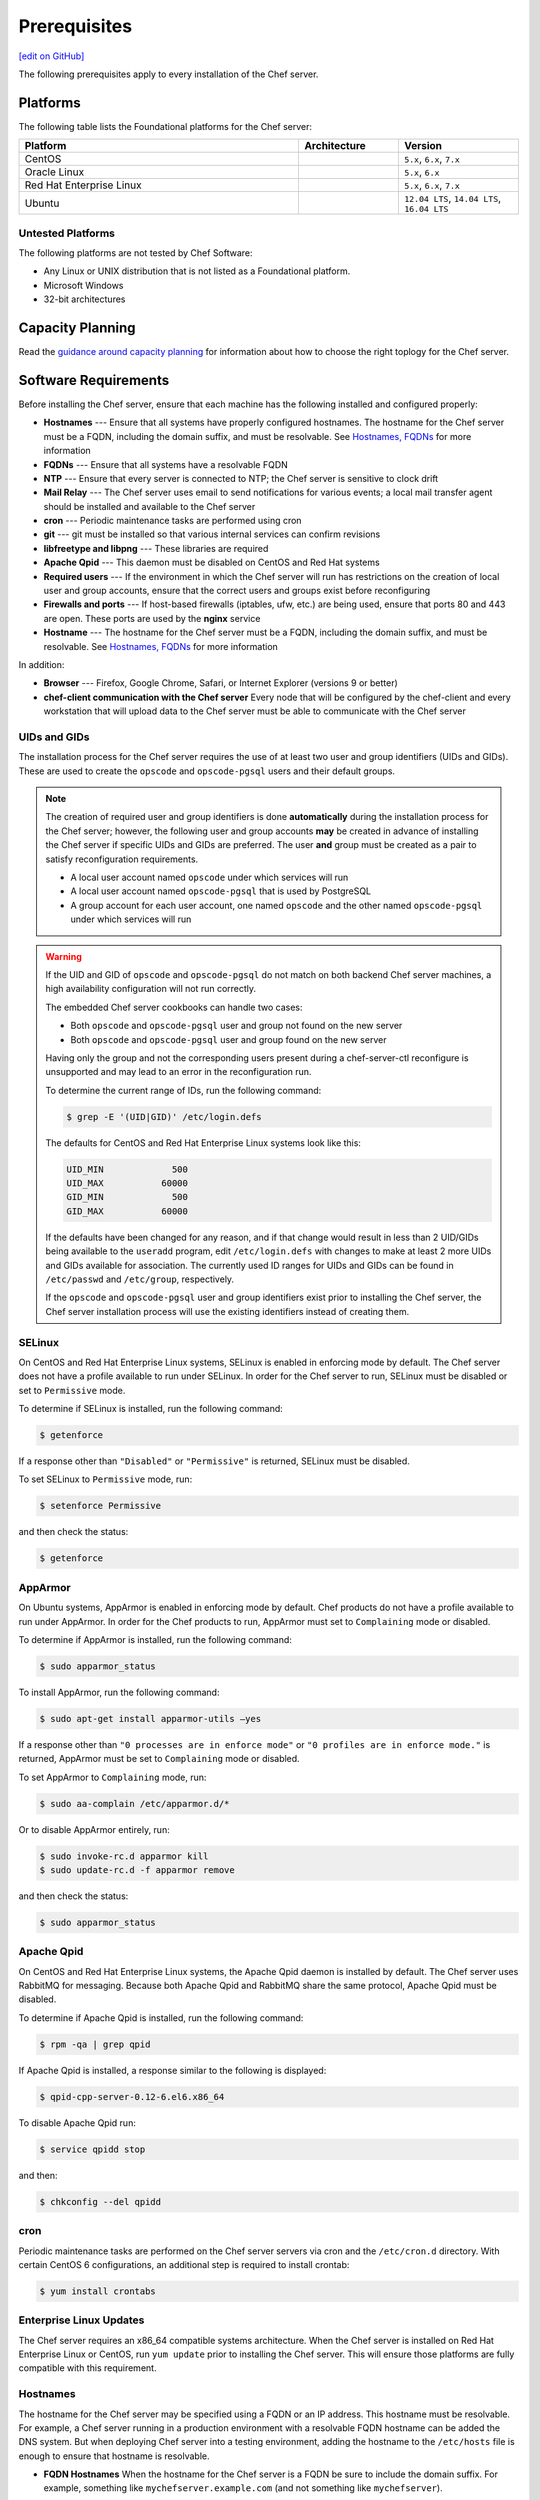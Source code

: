 =====================================================
Prerequisites
=====================================================
`[edit on GitHub] <https://github.com/chef/chef-web-docs/blob/master/chef_master/source/install_server_pre.rst>`__

The following prerequisites apply to every installation of the Chef server.

Platforms
=====================================================
.. tag adopted_platforms_server

The following table lists the Foundational platforms for the Chef server:

.. list-table::
   :widths: 280 100 120
   :header-rows: 1

   * - Platform
     - Architecture
     - Version
   * - CentOS
     -
     - ``5.x``, ``6.x``, ``7.x``
   * - Oracle Linux
     -
     - ``5.x``, ``6.x``
   * - Red Hat Enterprise Linux
     -
     - ``5.x``, ``6.x``, ``7.x``
   * - Ubuntu
     -
     - ``12.04 LTS``, ``14.04 LTS``, ``16.04 LTS``

.. end_tag

Untested Platforms
-----------------------------------------------------
.. tag adopted_platforms_server_other

The following platforms are not tested by Chef Software:

* Any Linux or UNIX distribution that is not listed as a Foundational platform.
* Microsoft Windows
* 32-bit architectures

.. end_tag

Capacity Planning
=====================================================
Read the `guidance around capacity planning <https://docs.chef.io/server_components.html#capacity-planning>`__ for information about how to choose the right toplogy for the Chef server.

Software Requirements
=====================================================
.. tag system_requirements_server_etc

Before installing the Chef server, ensure that each machine has the following installed and configured properly:

* **Hostnames** --- Ensure that all systems have properly configured hostnames. The hostname for the Chef server must be a FQDN, including the domain suffix, and must be resolvable. See `Hostnames, FQDNs <https://docs.chef.io/install_server_pre.html#hostnames>`_ for more information
* **FQDNs** --- Ensure that all systems have a resolvable FQDN
* **NTP** --- Ensure that every server is connected to NTP; the Chef server is sensitive to clock drift
* **Mail Relay** --- The Chef server uses email to send notifications for various events; a local mail transfer agent should be installed and available to the Chef server
* **cron** --- Periodic maintenance tasks are performed using cron
* **git** --- git must be installed so that various internal services can confirm revisions
* **libfreetype and libpng** --- These libraries are required
* **Apache Qpid** --- This daemon must be disabled on CentOS and Red Hat systems
* **Required users** --- If the environment in which the Chef server will run has restrictions on the creation of local user and group accounts, ensure that the correct users and groups exist before reconfiguring
* **Firewalls and ports** --- If host-based firewalls (iptables, ufw, etc.) are being used, ensure that ports 80 and 443 are open. These ports are used by the **nginx** service
* **Hostname** --- The hostname for the Chef server must be a FQDN, including the domain suffix, and must be resolvable. See `Hostnames, FQDNs <https://docs.chef.io/install_server_pre.html#hostnames>`_ for more information

In addition:

* **Browser** --- Firefox, Google Chrome, Safari, or Internet Explorer (versions 9 or better)
* **chef-client communication with the Chef server** Every node that will be configured by the chef-client and every workstation that will upload data to the Chef server must be able to communicate with the Chef server

.. end_tag

UIDs and GIDs
-----------------------------------------------------
The installation process for the Chef server requires the use of at least two user and group identifiers (UIDs and GIDs). These are used to create the ``opscode`` and ``opscode-pgsql`` users and their default groups.

.. note:: The creation of required user and group identifiers is done **automatically** during the installation process for the Chef server; however, the following user and group accounts **may** be created in advance of installing the Chef server if specific UIDs and GIDs are preferred. The user **and** group must be created as a pair to satisfy reconfiguration requirements.

   * A local user account named ``opscode`` under which services will run
   * A local user account named ``opscode-pgsql`` that is used by PostgreSQL
   * A group account for each user account, one named ``opscode`` and the other named ``opscode-pgsql`` under which services will run

.. warning:: If the UID and GID of ``opscode`` and ``opscode-pgsql`` do not match on both backend Chef server machines, a high availability configuration will not run correctly.

   The embedded Chef server cookbooks can handle two cases:

   * Both ``opscode`` and ``opscode-pgsql`` user and group not found on the new server
   * Both ``opscode`` and ``opscode-pgsql`` user and group found on the new server

   Having only the group and not the corresponding users present during a chef-server-ctl reconfigure is unsupported and may lead to an error in the reconfiguration run.

   To determine the current range of IDs, run the following command:

   .. code-block:: bash

      $ grep -E '(UID|GID)' /etc/login.defs

   The defaults for CentOS and Red Hat Enterprise Linux systems look like this:

   .. code-block:: bash

      UID_MIN             500
      UID_MAX           60000
      GID_MIN             500
      GID_MAX           60000

   If the defaults have been changed for any reason, and if that change would result in less than 2 UID/GIDs being available to the ``useradd`` program, edit ``/etc/login.defs`` with changes to make at least 2 more UIDs and GIDs available for association. The currently used ID ranges for UIDs and GIDs can be found in ``/etc/passwd`` and ``/etc/group``, respectively.

   If the ``opscode`` and ``opscode-pgsql`` user and group identifiers exist prior to installing the Chef server, the Chef server installation process will use the existing identifiers instead of creating them.

SELinux
-----------------------------------------------------
On CentOS and Red Hat Enterprise Linux systems, SELinux is enabled in enforcing mode by default. The Chef server does not have a profile available to run under SELinux. In order for the Chef server to run, SELinux must be disabled or set to ``Permissive`` mode.

To determine if SELinux is installed, run the following command:

.. code-block:: bash

   $ getenforce

If a response other than ``"Disabled"`` or ``"Permissive"`` is returned, SELinux must be disabled.

To set SELinux to ``Permissive`` mode, run:

.. code-block:: bash

   $ setenforce Permissive

and then check the status:

.. code-block:: bash

   $ getenforce

AppArmor
-----------------------------------------------------
On Ubuntu systems, AppArmor is enabled in enforcing mode by default. Chef products do not have a profile available to run under AppArmor. In order for the Chef products to run, AppArmor must set to ``Complaining`` mode or disabled.

To determine if AppArmor is installed, run the following command:

.. code-block:: bash

   $ sudo apparmor_status

To install AppArmor, run the following command:

.. code-block:: bash

   $ sudo apt-get install apparmor-utils —yes

If a response other than ``"0 processes are in enforce mode"`` or ``"0 profiles are in enforce mode."`` is returned, AppArmor must be set to ``Complaining`` mode or disabled.

To set AppArmor to ``Complaining`` mode, run:

.. code-block:: bash

   $ sudo aa-complain /etc/apparmor.d/*

Or to disable AppArmor entirely, run:

.. code-block:: bash

   $ sudo invoke-rc.d apparmor kill
   $ sudo update-rc.d -f apparmor remove

and then check the status:

.. code-block:: bash

   $ sudo apparmor_status

Apache Qpid
-----------------------------------------------------
On CentOS and Red Hat Enterprise Linux  systems, the Apache Qpid daemon is installed by default. The Chef server uses RabbitMQ for messaging. Because both Apache Qpid and RabbitMQ share the same protocol, Apache Qpid must be disabled.

To determine if Apache Qpid is installed, run the following command:

.. code-block:: bash

   $ rpm -qa | grep qpid

If Apache Qpid is installed, a response similar to the following is displayed:

.. code-block:: bash

   $ qpid-cpp-server-0.12-6.el6.x86_64

To disable Apache Qpid run:

.. code-block:: bash

   $ service qpidd stop

and then:

.. code-block:: bash

   $ chkconfig --del qpidd

cron
-----------------------------------------------------
Periodic maintenance tasks are performed on the Chef server servers via cron and the ``/etc/cron.d`` directory. With certain CentOS 6 configurations, an additional step is required to install crontab:

.. code-block:: bash

   $ yum install crontabs

Enterprise Linux Updates
-----------------------------------------------------
The Chef server requires an x86_64 compatible systems architecture. When the Chef server is installed on Red Hat Enterprise Linux or CentOS, run ``yum update`` prior to installing the Chef server. This will ensure those platforms are fully compatible with this requirement.

Hostnames
-----------------------------------------------------
The hostname for the Chef server may be specified using a FQDN or an IP address. This hostname must be resolvable. For example, a Chef server running in a production environment with a resolvable FQDN hostname can be added the DNS system. But when deploying Chef server into a testing environment, adding the hostname to the ``/etc/hosts`` file is enough to ensure that hostname is resolvable.

* **FQDN Hostnames** When the hostname for the Chef server is a FQDN be sure to include the domain suffix. For example, something like ``mychefserver.example.com`` (and not something like ``mychefserver``).
* **IP Address Hostnames** When the Chef server is run in IPv6 mode, a hostname specified using an IP address must also be bracketed (``[ ]``) or the Chef server will not be able to recognize it as an IPv6 address. For example:

   .. code-block:: ruby

      bookshelf['url'] "https://[2001:db8:85a3:8d3:1319:8a2e:370:7348]"

The ``api_fqdn`` setting can be added to the private-chef.rb file (it is not there by default). When added, its value should be equal to the FQDN or IP address for the service URI used by the Chef server. Then configure the same value for the ``bookshelf['vip']`` setting prior to installing the Chef server. For example: ``api_fqdn "chef.example.com"`` or ``api_fqdn 123.45.67.890``.

Configure Hostnames
+++++++++++++++++++++++++++++++++++++++++++++++++++++
Use the following sections to verify the hostnames that is used by the Chef server.

**To verify if a hostname is a FQDN**

To verify if a hostname is a FQDN, run the following command:

.. code-block:: bash

   $ hostname

If the hostname is a FQDN, it will return something like:

.. code-block:: bash

   $ mychefserver.example.com

If the hostname is not a FQDN, it must be configured so that it is one.

**To verify the FQDN is all lowercase**

To verify if the alphabetic parts of a FQDN are all lowercase, run the following command:

.. code-block:: bash

   $ hostname -f | grep -E '^([[:digit:]]|[[:lower:]]|\.|-|_)+$' && echo yes

If the hostname is all lowercase, it will return something like:

.. code-block:: bash

   mychefserver.example.com
   yes

If the hostname's alphabetic parts are not all lowercase, it must be configured so that they are.

**To verify a hostname is resolvable**

To verify is a hostname is resolvable, run the following command:

.. code-block:: bash

   $ hostname -f

If the hostname is resolvable, it will return something like:

.. code-block:: bash

   $ mychefserver.example.com

**To change a hostname**

In some cases, the hostname for the Chef server needs to be updated. The process for updating a hostname varies, depending on the platform on which the Chef server will run. Refer to the manual for the platform or contact a local systems administrator for specific guidance for a specific platform. The following example shows how a hostname can be changed when running Red Hat or CentOS:

.. code-block:: bash

   $ sudo hostname 'mychefserver.example.com'

and then:

.. code-block:: bash

   $ echo "mychefserver.example.com" | sudo tee /etc/hostname

**To add a hostname to /etc/hosts**

If a hostname is not resolvable, refer to a local systems administrator for specific guidance on how to add the hostname to the DNS system. If the Chef server is being into a testing environment, just add the hostname to ``/etc/hosts``. The following example shows how a hostname can be added to ``/etc/hosts`` when running Red Hat or CentOS:

.. code-block:: bash

   $ echo -e "127.0.0.2 `hostname` `hostname -s`" | sudo tee -a /etc/hosts

Chef Analytics
+++++++++++++++++++++++++++++++++++++++++++++++++++++
The hostname for the Chef Analytics server may be specified using a FQDN or an IP address. This hostname must be resolvable. For example, a Chef Analytics server that is running in a production environment with a resolvable FQDN hostname can be added in the DNS system. But when deploying Chef Analytics into a testing environment, adding the hostname to the ``/etc/hosts`` file is enough to ensure that hostname is resolvable.

* **FQDN Hostnames** When the hostname for the Chef Analytics server is a FQDN be sure to include the domain suffix. For example, something like ``myanalyticsserver.example.com`` (and not something like ``myanalyticsserver``).

The ``analytics_fqdn`` setting must be added to the opscode-analytics.rb file (it is not there by default). Its value should be equal to the FQDN or IP address for the service URI used by the Chef Analytics server. For example: ``analytics_fqdn "chef-analytics.example.com"`` or ``analytics_fqdn 123.45.67.890``.

.. warning:: The FQDN for the Chef Analytics server should not exceed 64 characters when using OpenSSL. OpenSSL requires the ``CN`` in a certificate to be no longer than 64 characters. By default, Chef Analytics uses the FQDN of the server to determine the common name (``CN``). If the FQDN of the Chef Analytics server is longer than 64 characters, the ``chef-server-ctl reconfigure`` command will not fail, but an empty certificate file will be created. Nginx will not start if a certificate file is empty.

Mail Relay
-----------------------------------------------------
The Chef server server uses email to send notifications for various events:

* Password resets
* User invitations
* Failover notifications
* Failed job notifications

Configure a local mail transfer agent on the Chef server using the steps appropriate for the platform on which the Chef server is running.

NTP
-----------------------------------------------------
The Chef server requires that the systems on which it is running be connected to Network Time Protocol (NTP), as the Chef server is particularly sensitive to clock drift. For Red Hat and CentOS 6:

.. code-block:: bash

   $ yum install ntp

or:

.. code-block:: bash

   $ chkconfig ntpd on

or:

.. code-block:: bash

   $ service ntpd start

For Ubuntu:

.. code-block:: bash

   $ apt-get install ntp

chef-client
+++++++++++++++++++++++++++++++++++++++++++++++++++++
The Chef server server requires that every node that is under management by Chef also have an accurate clock that is synchronized very closely with the clock on the Chef server. If the clocks are not synchronized closely, the authentication process may fail when the clocks are out-of-sync by more than 15 minutes. A failure will trigger a ``401 Unauthorized`` response similar to:

.. code-block:: bash

   [Tue, 01 Nov 2011 16:55:23 -0700] INFO: *** Chef 11.X.X ***
   [Tue, 01 Nov 2011 16:55:23 -0700] INFO: Client key /etc/chef/client.pem is not present - registering
   [Tue, 01 Nov 2011 16:55:24 -0700] INFO: HTTP Request Returned 401 Unauthorized:
       Failed to authenticate as ORGANIZATION-validator. Synchronize the clock on your host.
   [Tue, 01 Nov 2011 16:55:24 -0700] FATAL: Stacktrace dumped to /var/chef/cache/chef-stacktrace.out
   [Tue, 01 Nov 2011 16:55:24 -0700] FATAL: Net::HTTPServerException: 401 "Unauthorized"

In this situation, re-synchronize the system clocks with the Network Time Protocol (NTP) server, and then re-run the chef-client.

Required Accounts
-----------------------------------------------------
By default, accounts required by the Chef server are created during setup. If your environment has restrictions on the creation of local user and group accounts that will prevent these accounts from being created automatically during setup, you will need to create these accounts.

.. note:: The Chef push jobs and Reporting premium features of the Chef server use the same user and group accounts as the Chef server.

Group Accounts
+++++++++++++++++++++++++++++++++++++++++++++++++++++
The following group accounts are required:

.. list-table::
   :widths: 60 420
   :header-rows: 1

   * - Group Account
     - Description
   * - ``opscode``
     - The group name under which services will run.

User Accounts
+++++++++++++++++++++++++++++++++++++++++++++++++++++
The following user accounts are required:

.. list-table::
   :widths: 60 420
   :header-rows: 1

   * - User Account
     - Description
   * - ``opscode``
     - The user name under which services will run.
   * - ``opscode-pgsql``
     - The user name for PostgreSQL. (This is only required on the back end servers in a high availability setup.)
